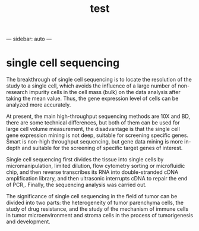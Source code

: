 #+TITLE: test
#+OPTIONS: toc:nil
#+STARTUP: showall indent
#+STARTUP: hidestars
---
sidebar: auto
---
* single cell sequencing
The breakthrough of single cell sequencing is to locate the resolution of the study to a single cell, which avoids the influence of a large number of non-research impurity cells in the cell mass (bulk) on the data analysis after taking the mean value. Thus, the gene expression level of cells can be analyzed more accurately.

At present, the main high-throughput sequencing methods are 10X and BD, there are some technical differences, but both of them can be used for large cell volume measurement, the disadvantage is that the single cell gene expression mining is not deep, suitable for screening specific genes. Smart is non-high throughput sequencing, but gene data mining is more in-depth and suitable for the screening of specific target genes of interest.

Single cell sequencing first divides the tissue into single cells by micromanipulation, limited dilution, flow cytometry sorting or microfluidic chip, and then reverse transcribes its RNA into double-stranded cDNA amplification library, and then ultrasonic interrupts cDNA to repair the end of PCR,. Finally, the sequencing analysis was carried out.

The significance of single cell sequencing in the field of tumor can be divided into two parts: the heterogeneity of tumor parenchyma cells, the study of drug resistance, and the study of the mechanism of immune cells in tumor microenvironment and stroma cells in the process of tumorigenesis and development.


